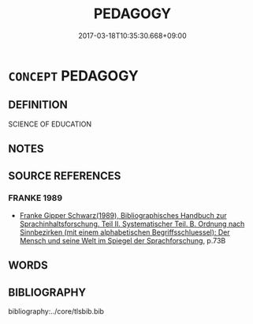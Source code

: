 # -*- mode: mandoku-tls-view -*-
#+TITLE: PEDAGOGY
#+DATE: 2017-03-18T10:35:30.668+09:00        
#+STARTUP: content
* =CONCEPT= PEDAGOGY
:PROPERTIES:
:CUSTOM_ID: uuid-556183a2-cf85-4811-9a09-a589b733b86e
:END:
** DEFINITION

SCIENCE OF EDUCATION

** NOTES

** SOURCE REFERENCES
*** FRANKE 1989
 - [[cite:FRANKE-1989][Franke Gipper Schwarz(1989), Bibliographisches Handbuch zur Sprachinhaltsforschung. Teil II. Systematischer Teil. B. Ordnung nach Sinnbezirken (mit einem alphabetischen Begriffsschluessel): Der Mensch und seine Welt im Spiegel der Sprachforschung]], p.73B

** WORDS
   :PROPERTIES:
   :VISIBILITY: children
   :END:
** BIBLIOGRAPHY
bibliography:../core/tlsbib.bib
